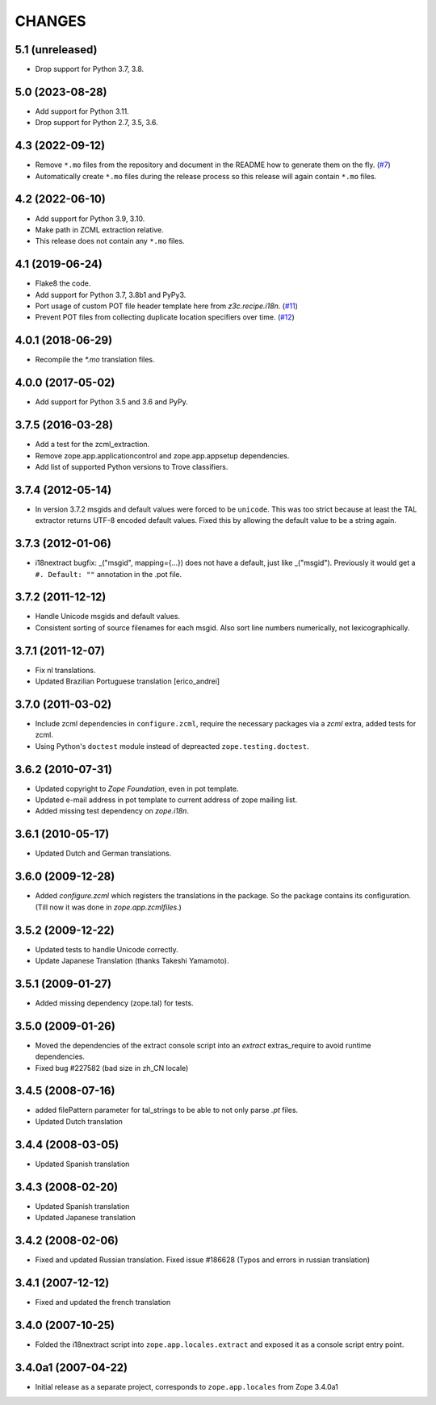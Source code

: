 =======
CHANGES
=======

5.1 (unreleased)
----------------

- Drop support for Python 3.7, 3.8.


5.0 (2023-08-28)
----------------

- Add support for Python 3.11.

- Drop support for Python 2.7, 3.5, 3.6.


4.3 (2022-09-12)
----------------

- Remove ``*.mo`` files from the repository and document in the README how to
  generate them on the fly.
  (`#7 <https://github.com/zopefoundation/zope.app.locales/issues/7>`_)

- Automatically create ``*.mo`` files during the release process so this
  release will again contain ``*.mo`` files.

4.2 (2022-06-10)
----------------

- Add support for Python 3.9, 3.10.

- Make path in ZCML extraction relative.

- This release does not contain any ``*.mo`` files.


4.1 (2019-06-24)
----------------

- Flake8 the code.

- Add support for Python 3.7, 3.8b1 and PyPy3.

- Port usage of custom POT file header template here from `z3c.recipe.i18n`.
  (`#11 <https://github.com/zopefoundation/zope.app.locales/pull/11>`_)

- Prevent POT files from collecting duplicate location specifiers over time.
  (`#12 <https://github.com/zopefoundation/zope.app.locales/pull/12>`_)


4.0.1 (2018-06-29)
------------------

- Recompile the `*.mo` translation files.


4.0.0 (2017-05-02)
------------------

- Add support for Python 3.5 and 3.6 and PyPy.


3.7.5 (2016-03-28)
------------------

- Add a test for the zcml_extraction.

- Remove zope.app.applicationcontrol and zope.app.appsetup dependencies.

- Add list of supported Python versions to Trove classifiers.


3.7.4 (2012-05-14)
------------------

- In version 3.7.2 msgids and default values were forced to be
  ``unicode``. This was too strict because at least the TAL extractor returns
  UTF-8 encoded default values. Fixed this by allowing the default value to
  be a string again.


3.7.3 (2012-01-06)
------------------

- i18nextract bugfix: _("msgid", mapping={...}) does not have a default, just
  like _("msgid").  Previously it would get a ``#. Default: ""`` annotation in
  the .pot file.


3.7.2 (2011-12-12)
------------------

- Handle Unicode msgids and default values.

- Consistent sorting of source filenames for each msgid.  Also sort line
  numbers numerically, not lexicographically.


3.7.1 (2011-12-07)
------------------

- Fix nl translations.

- Updated Brazilian Portuguese translation [erico_andrei]

3.7.0 (2011-03-02)
------------------

- Include zcml dependencies in ``configure.zcml``, require the necessary
  packages via a `zcml` extra, added tests for zcml.

- Using Python's ``doctest`` module instead of depreacted
  ``zope.testing.doctest``.


3.6.2 (2010-07-31)
------------------

- Updated copyright to `Zope Foundation`, even in pot template.

- Updated e-mail address in pot template to current address of zope
  mailing list.

- Added missing test dependency on `zope.i18n`.


3.6.1 (2010-05-17)
------------------

- Updated Dutch and German translations.

3.6.0 (2009-12-28)
------------------

- Added `configure.zcml` which registers the translations in the
  package. So the package contains its configuration. (Till now it was
  done in `zope.app.zcmlfiles`.)

3.5.2 (2009-12-22)
------------------

- Updated tests to handle Unicode correctly.

- Update Japanese Translation (thanks Takeshi Yamamoto).

3.5.1 (2009-01-27)
------------------

* Added missing dependency (zope.tal) for tests.

3.5.0 (2009-01-26)
------------------

* Moved the dependencies of the extract console script into an `extract`
  extras_require to avoid runtime dependencies.

* Fixed bug #227582 (bad size in zh_CN locale)

3.4.5 (2008-07-16)
------------------

* added filePattern parameter for tal_strings to be able to not only parse
  `.pt` files.

* Updated Dutch translation

3.4.4 (2008-03-05)
------------------

* Updated Spanish translation

3.4.3 (2008-02-20)
------------------

* Updated Spanish translation

* Updated Japanese translation

3.4.2 (2008-02-06)
------------------

* Fixed and updated Russian translation. Fixed issue #186628 (Typos and errors
  in russian translation)

3.4.1 (2007-12-12)
------------------

* Fixed and updated the french translation

3.4.0 (2007-10-25)
------------------

* Folded the i18nextract script into ``zope.app.locales.extract`` and
  exposed it as a console script entry point.

3.4.0a1 (2007-04-22)
--------------------

* Initial release as a separate project, corresponds to ``zope.app.locales``
  from Zope 3.4.0a1
